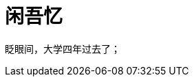 = 闲吾忆
:hp-tags: 2014, 回忆
:hp-image: https://raw.githubusercontent.com/deepwind/images/master/blog/2015210233704.jpg
:published_at: 2015-2-10 


眨眼间，大学四年过去了；